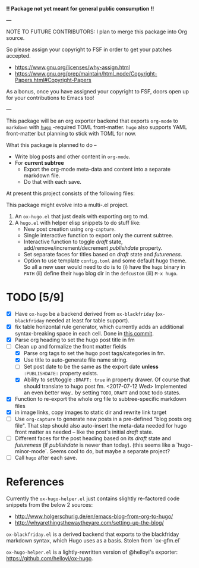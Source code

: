 *!! Package not yet meant for general public consumption !!*

---

NOTE TO FUTURE CONTRIBUTORS: I plan to merge this package into Org
source.

So please assign your copyright to FSF in order to get your patches
accepted.

- https://www.gnu.org/licenses/why-assign.html
- https://www.gnu.org/prep/maintain/html_node/Copyright-Papers.html#Copyright-Papers

As a bonus, once you have assigned your copyright to FSF, doors open up
for your contributions to Emacs too!

---

This package will be an org exporter backend that exports =org-mode=
to =markdown= with [[https://gohugo.io/][=hugo=]] -required TOML front-matter. =hugo= also
supports YAML front-matter but planning to stick with TOML for now.

What this package is planned to do --

- Write blog posts and other content in =org-mode=.
- For *current subtree*
  - Export the org-mode meta-data and content into a separate markdown
    file.
  - Do that with each save.

At present this project consists of the following files:


This package might evolve into a multi-.el project.

1. An =ox-hugo.el= that just deals with exporting org to md.
2. A =hugo.el= with helper elisp snippets to do stuff like:
   - New post creation using =org-capture=.
   - Single interactive function to export only the current subtree.
   - Interactive function to toggle /draft/ state,
     add/remove/increment/decrement /publishdate/ property.
   - Set separate faces for titles based on /draft/ state and
     /futureness/.
   - Option to use template =config.toml= and some default hugo
     theme. So all a new user would need to do is to (i) have the
     =hugo= binary in =PATH= (ii) define their =hugo= blog dir in the
     =defcustom= (iii) =M-x hugo=.

* TODO [5/9]
- [X] Have =ox-hugo= be a backend derived from =ox-blackfriday=
  (=ox-blackfriday= needed at least for table support).
- [X] fix table horizontal rule generator, which currently adds an
  additional syntax-breaking space in each cell. Done in
  [[https://github.com/kaushalmodi/ox-hugo/commit/b6176f61b6304083f50b8e636a84a06254d42f32][this commit]].
- [X] Parse org heading to set the hugo post title in fm
- [-] Clean up and formalize the front matter fields
  - [X] Parse org tags to set the hugo post tags/categories in fm.
  - [X] Use title to auto-generate file name string.
  - [ ] Set post date to be the same as the export date *unless*
    =:PUBLISHDATE:= property exists.
  - [X] Ability to set/toggle =:DRAFT: true= in property drawer. Of
    course that should translate to hugo post fm. <2017-07-12 Wed>
    Implemented an even better way.. by setting =TODO=, =DRAFT= and
    =DONE= todo states.
- [X] Function to re-export the whole org file to subtree-specific
  markdown files
- [X] in image links, copy images to static dir and rewrite link target
- [ ] Use =org-capture= to generate new posts in a pre-defined "blog
  posts org file". That step should also auto-insert the meta-data
  needed for hugo front matter as needed -- like the post's initial
  /draft/ state.
- [ ] Different faces for the post heading based on its /draft/ state
  and /futureness/ (if /publishdate/ is newer than today). (this seems
  like a `hugo-minor-mode`. Seems cool to do, but maybe a separate
  project?
- [ ] Call =hugo= after each save.

* References
Currently the =ox-hugo-helper.el= just contains slightly re-factored
code snippets from the below 2 sources:
- http://www.holgerschurig.de/en/emacs-blog-from-org-to-hugo/
- http://whyarethingsthewaytheyare.com/setting-up-the-blog/

=ox-blackfriday.el= is a derived backend that exports to the
blackfriday markdown syntax, which Hugo uses as a basis. Stolen from
`ox-gfm.el`

=ox-hugo-helper.el= is a lightly-rewritten version of @helloyi's
exporter: https://github.com/helloyi/ox-hugo.
